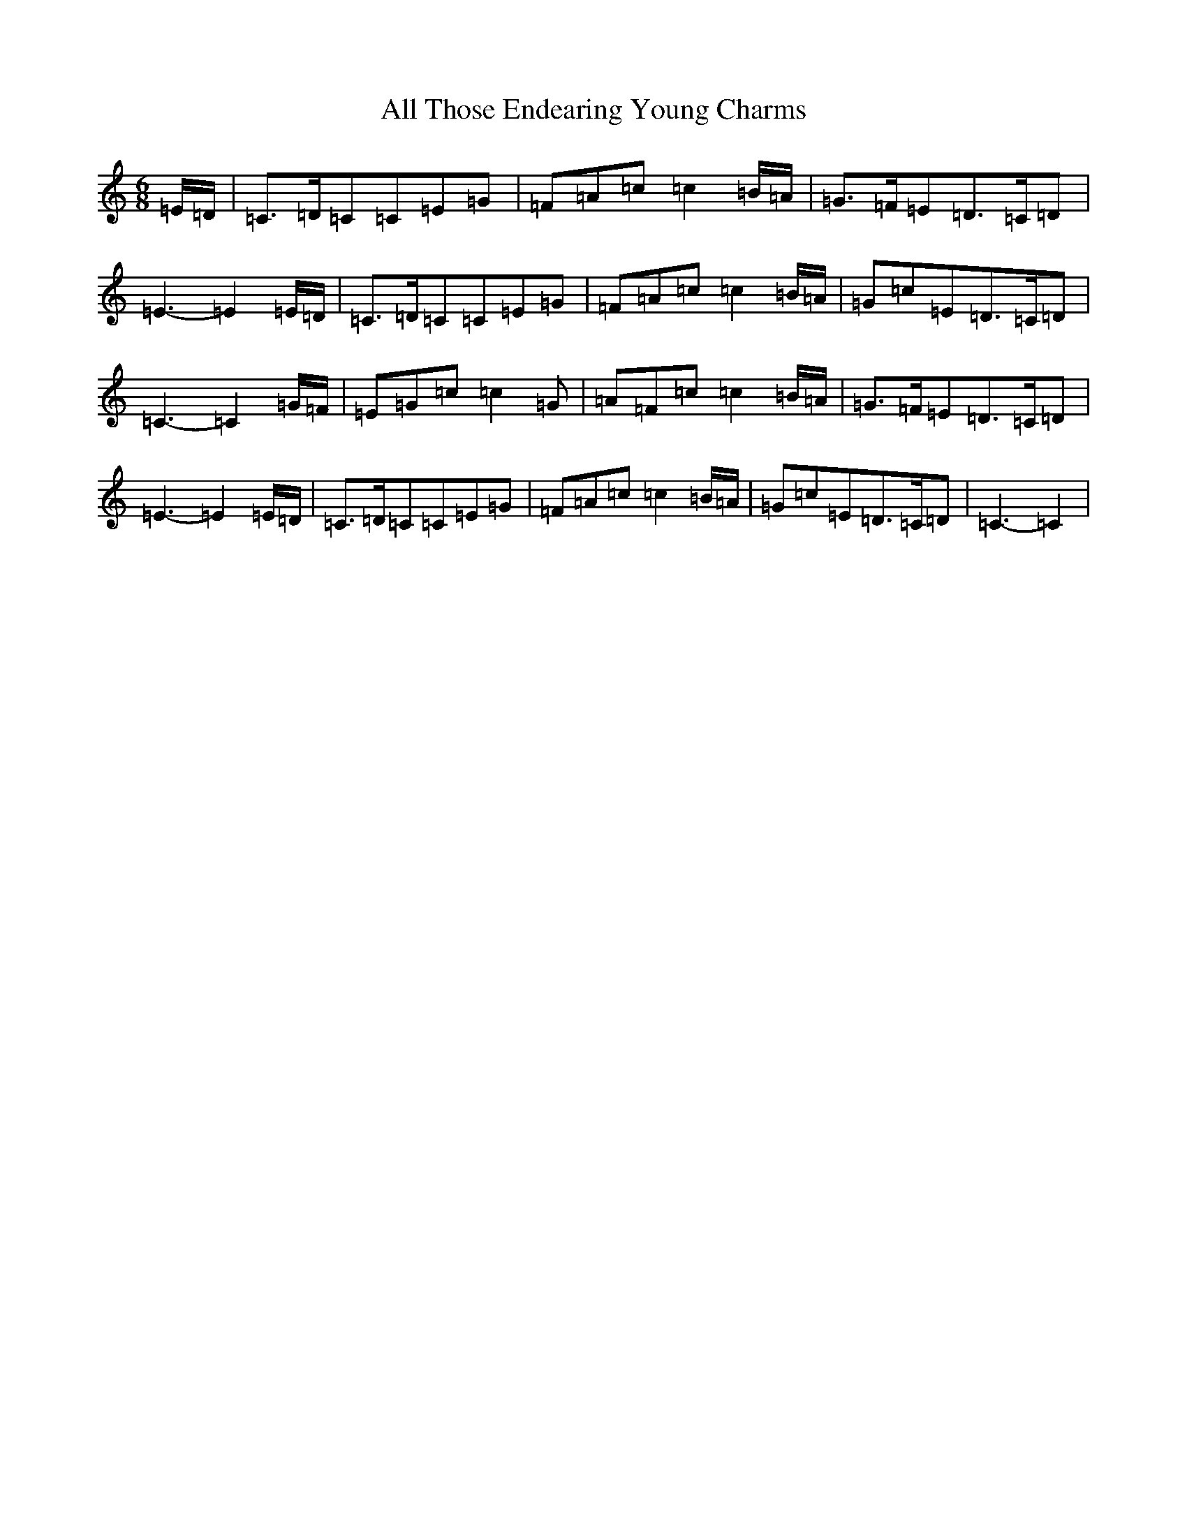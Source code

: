 X: 478
T: All Those Endearing Young Charms
S: https://thesession.org/tunes/6788#setting6788
R: waltz
M:6/8
L:1/8
K: C Major
=E/2=D/2|=C>=D=C=C=E=G|=F=A=c=c2=B/2=A/2|=G>=F=E=D>=C=D|=E3-=E2=E/2=D/2|=C>=D=C=C=E=G|=F=A=c=c2=B/2=A/2|=G=c=E=D>=C=D|=C3-=C2=G/2=F/2|=E=G=c=c2=G|=A=F=c=c2=B/2=A/2|=G>=F=E=D>=C=D|=E3-=E2=E/2=D/2|=C>=D=C=C=E=G|=F=A=c=c2=B/2=A/2|=G=c=E=D>=C=D|=C3-=C2|